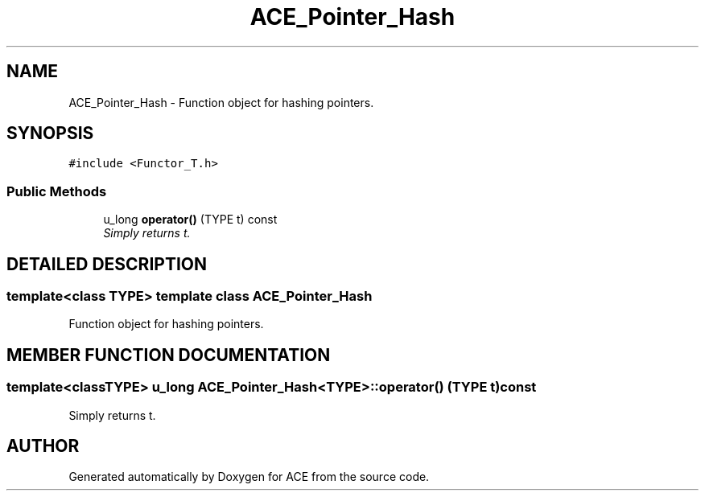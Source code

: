 .TH ACE_Pointer_Hash 3 "5 Oct 2001" "ACE" \" -*- nroff -*-
.ad l
.nh
.SH NAME
ACE_Pointer_Hash \- Function object for hashing pointers. 
.SH SYNOPSIS
.br
.PP
\fC#include <Functor_T.h>\fR
.PP
.SS Public Methods

.in +1c
.ti -1c
.RI "u_long \fBoperator()\fR (TYPE t) const"
.br
.RI "\fISimply returns t.\fR"
.in -1c
.SH DETAILED DESCRIPTION
.PP 

.SS template<class TYPE>  template class ACE_Pointer_Hash
Function object for hashing pointers.
.PP
.SH MEMBER FUNCTION DOCUMENTATION
.PP 
.SS template<classTYPE> u_long ACE_Pointer_Hash<TYPE>::operator() (TYPE t) const
.PP
Simply returns t.
.PP


.SH AUTHOR
.PP 
Generated automatically by Doxygen for ACE from the source code.